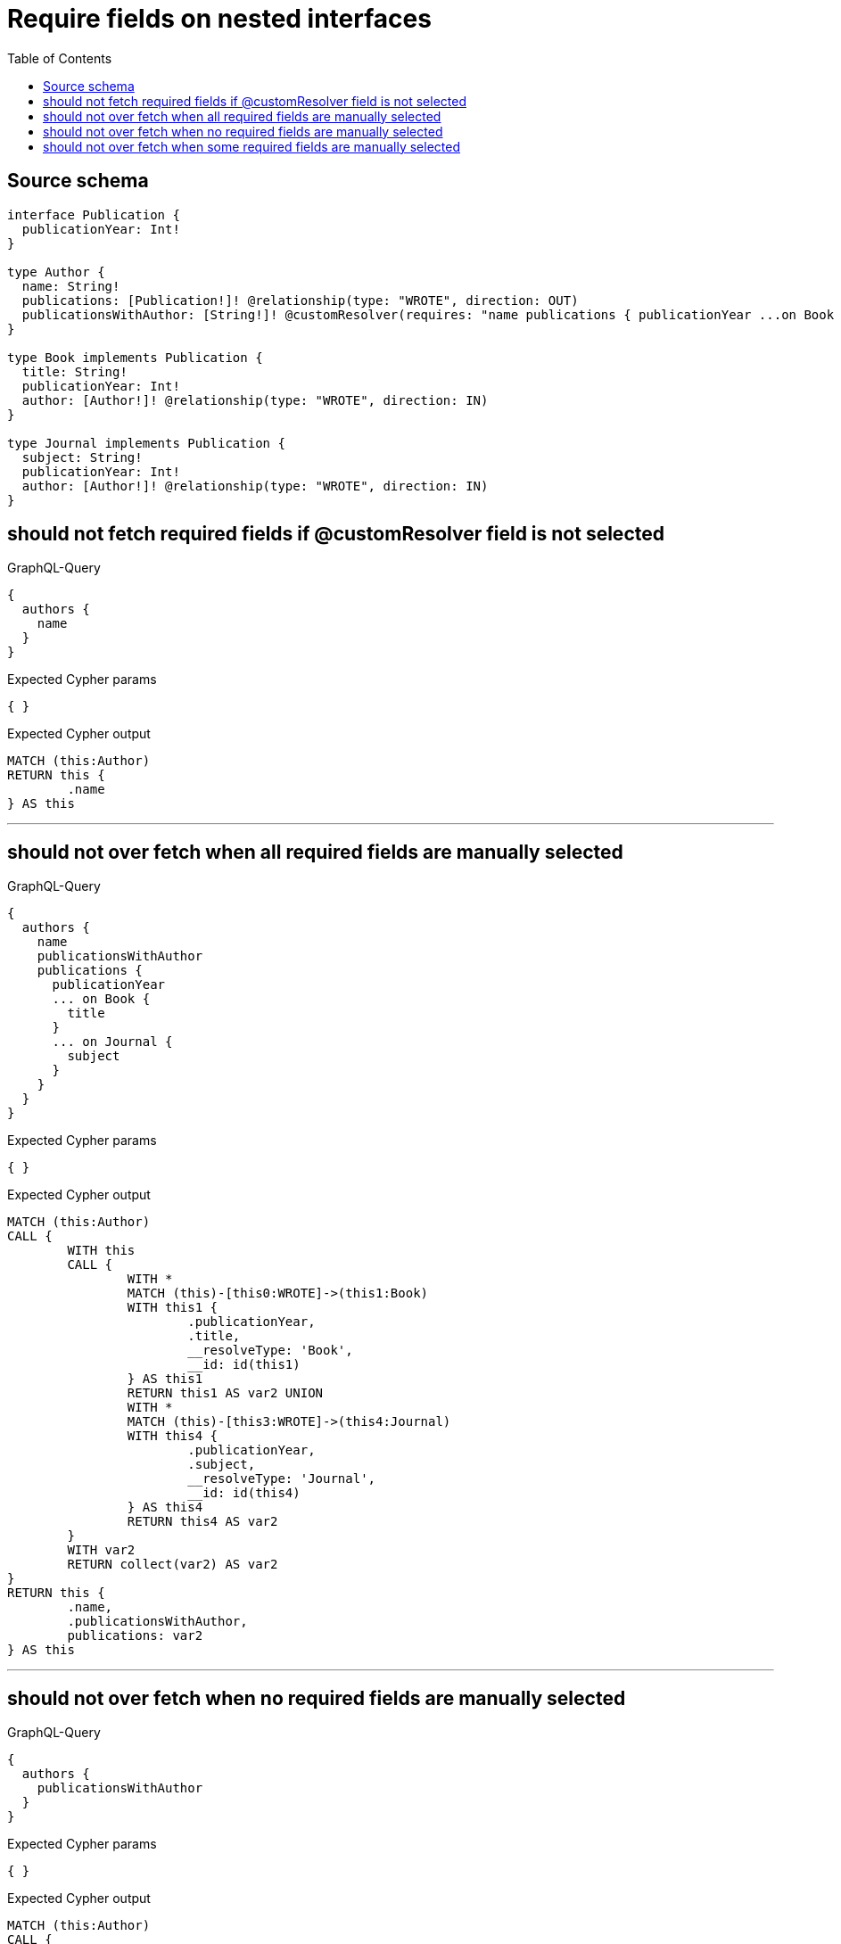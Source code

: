 :toc:

= Require fields on nested interfaces

== Source schema

[source,graphql,schema=true]
----
interface Publication {
  publicationYear: Int!
}

type Author {
  name: String!
  publications: [Publication!]! @relationship(type: "WROTE", direction: OUT)
  publicationsWithAuthor: [String!]! @customResolver(requires: "name publications { publicationYear ...on Book { title } ... on Journal { subject } }")
}

type Book implements Publication {
  title: String!
  publicationYear: Int!
  author: [Author!]! @relationship(type: "WROTE", direction: IN)
}

type Journal implements Publication {
  subject: String!
  publicationYear: Int!
  author: [Author!]! @relationship(type: "WROTE", direction: IN)
}
----

== should not fetch required fields if @customResolver field is not selected

.GraphQL-Query
[source,graphql]
----
{
  authors {
    name
  }
}
----

.Expected Cypher params
[source,json]
----
{ }
----

.Expected Cypher output
[source,cypher]
----
MATCH (this:Author)
RETURN this {
	.name
} AS this
----

'''

== should not over fetch when all required fields are manually selected

.GraphQL-Query
[source,graphql]
----
{
  authors {
    name
    publicationsWithAuthor
    publications {
      publicationYear
      ... on Book {
        title
      }
      ... on Journal {
        subject
      }
    }
  }
}
----

.Expected Cypher params
[source,json]
----
{ }
----

.Expected Cypher output
[source,cypher]
----
MATCH (this:Author)
CALL {
	WITH this
	CALL {
		WITH *
		MATCH (this)-[this0:WROTE]->(this1:Book)
		WITH this1 {
			.publicationYear,
			.title,
			__resolveType: 'Book',
			__id: id(this1)
		} AS this1
		RETURN this1 AS var2 UNION
		WITH *
		MATCH (this)-[this3:WROTE]->(this4:Journal)
		WITH this4 {
			.publicationYear,
			.subject,
			__resolveType: 'Journal',
			__id: id(this4)
		} AS this4
		RETURN this4 AS var2
	}
	WITH var2
	RETURN collect(var2) AS var2
}
RETURN this {
	.name,
	.publicationsWithAuthor,
	publications: var2
} AS this
----

'''

== should not over fetch when no required fields are manually selected

.GraphQL-Query
[source,graphql]
----
{
  authors {
    publicationsWithAuthor
  }
}
----

.Expected Cypher params
[source,json]
----
{ }
----

.Expected Cypher output
[source,cypher]
----
MATCH (this:Author)
CALL {
	WITH this
	CALL {
		WITH *
		MATCH (this)-[this0:WROTE]->(this1:Book)
		WITH this1 {
			.publicationYear,
			.title,
			__resolveType: 'Book',
			__id: id(this1)
		} AS this1
		RETURN this1 AS var2 UNION
		WITH *
		MATCH (this)-[this3:WROTE]->(this4:Journal)
		WITH this4 {
			.publicationYear,
			.subject,
			__resolveType: 'Journal',
			__id: id(this4)
		} AS this4
		RETURN this4 AS var2
	}
	WITH var2
	RETURN collect(var2) AS var2
}
RETURN this {
	.publicationsWithAuthor,
	.name,
	publications: var2
} AS this
----

'''

== should not over fetch when some required fields are manually selected

.GraphQL-Query
[source,graphql]
----
{
  authors {
    publicationsWithAuthor
    publications {
      ... on Book {
        title
      }
    }
  }
}
----

.Expected Cypher params
[source,json]
----
{ }
----

.Expected Cypher output
[source,cypher]
----
MATCH (this:Author)
CALL {
	WITH this
	CALL {
		WITH *
		MATCH (this)-[this0:WROTE]->(this1:Book)
		WITH this1 {
			.publicationYear,
			.title,
			__resolveType: 'Book',
			__id: id(this1)
		} AS this1
		RETURN this1 AS var2 UNION
		WITH *
		MATCH (this)-[this3:WROTE]->(this4:Journal)
		WITH this4 {
			.publicationYear,
			.subject,
			__resolveType: 'Journal',
			__id: id(this4)
		} AS this4
		RETURN this4 AS var2
	}
	WITH var2
	RETURN collect(var2) AS var2
}
RETURN this {
	.publicationsWithAuthor,
	.name,
	publications: var2
} AS this
----

'''

